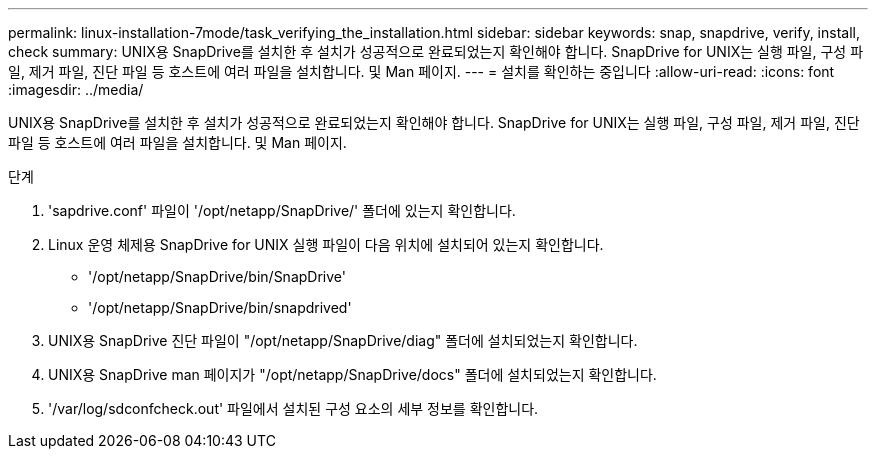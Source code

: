 ---
permalink: linux-installation-7mode/task_verifying_the_installation.html 
sidebar: sidebar 
keywords: snap, snapdrive, verify, install, check 
summary: UNIX용 SnapDrive를 설치한 후 설치가 성공적으로 완료되었는지 확인해야 합니다. SnapDrive for UNIX는 실행 파일, 구성 파일, 제거 파일, 진단 파일 등 호스트에 여러 파일을 설치합니다. 및 Man 페이지. 
---
= 설치를 확인하는 중입니다
:allow-uri-read: 
:icons: font
:imagesdir: ../media/


[role="lead"]
UNIX용 SnapDrive를 설치한 후 설치가 성공적으로 완료되었는지 확인해야 합니다. SnapDrive for UNIX는 실행 파일, 구성 파일, 제거 파일, 진단 파일 등 호스트에 여러 파일을 설치합니다. 및 Man 페이지.

.단계
. 'sapdrive.conf' 파일이 '/opt/netapp/SnapDrive/' 폴더에 있는지 확인합니다.
. Linux 운영 체제용 SnapDrive for UNIX 실행 파일이 다음 위치에 설치되어 있는지 확인합니다.
+
** '/opt/netapp/SnapDrive/bin/SnapDrive'
** '/opt/netapp/SnapDrive/bin/snapdrived'


. UNIX용 SnapDrive 진단 파일이 "/opt/netapp/SnapDrive/diag" 폴더에 설치되었는지 확인합니다.
. UNIX용 SnapDrive man 페이지가 "/opt/netapp/SnapDrive/docs" 폴더에 설치되었는지 확인합니다.
. '/var/log/sdconfcheck.out' 파일에서 설치된 구성 요소의 세부 정보를 확인합니다.

